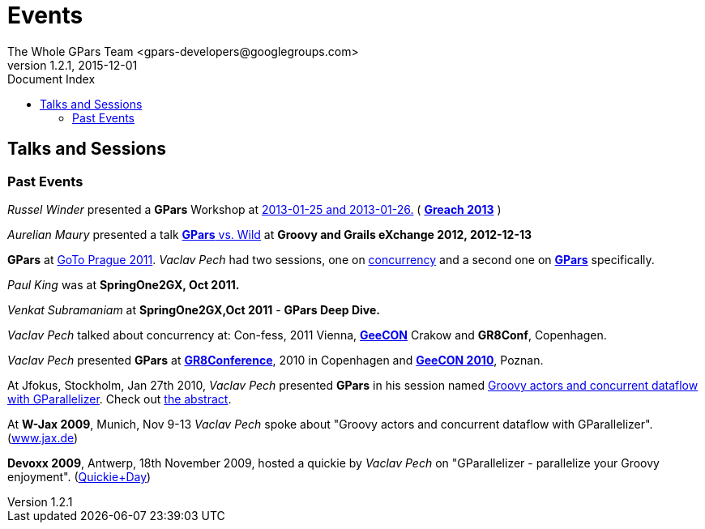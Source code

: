 = GPars - Groovy Parallel Systems
The Whole GPars Team <gpars-developers@googlegroups.com>
v1.2.1, 2015-12-01
:linkattrs:
:linkcss:
:toc: right
:toc-title: Document Index
:icons: font
:source-highlighter: coderay
:docslink: http://gpars.website/[GPars Documentation]
:description: GPars is a multi-paradigm concurrency framework offering several mutually cooperating high-level concurrency abstractions.
:doctitle: Events

== Talks and Sessions


=== Past Events

_Russel Winder_ presented a *GPars* Workshop at http://greach.es/[2013-01-25 and 2013-01-26.]  ( http://greach.es/[*Greach 2013*] )

_Aurelian Maury_ presented a talk http://skillsmatter.com/podcast/groovy-grails/gpars-vs-wild[*GPars* vs. Wild] at *Groovy and Grails eXchange 2012, 2012-12-13*

*GPars* at http://gotocon.com/prague-2011/[GoTo Prague 2011]. _Vaclav Pech_ had two sessions, one on http://gotocon.com/prague-2011/presentation/Unleash%20your%20processor%28s%29[concurrency] and a second one on http://gotocon.com/prague-2011/presentation/Groovy%20actors%20and%20concurrent%20dataflow%20with%20GPars[*GPars*] specifically.

_Paul King_ was at *SpringOne2GX, Oct 2011.*

_Venkat Subramaniam_ at *SpringOne2GX,Oct 2011* - *GPars Deep Dive.*

_Vaclav Pech_ talked about concurrency at: Con-fess, 2011 Vienna, http://2011.geecon.org/main/home[*GeeCON*] Crakow and *GR8Conf*, Copenhagen.

_Vaclav Pech_ presented *GPars* at http://eu.gr8conf.org/eu2010/agenda/index[*GR8Conference*], 2010 in Copenhagen and http://2010.geecon.org/main/home[*GeeCON 2010*], Poznan.

At Jfokus, Stockholm, Jan 27th 2010, _Vaclav Pech_ presented *GPars* in his session named http://www.jfokus.se/jfokus/speakers.jsp#V%C3%A1clav%20Pech[Groovy actors and concurrent dataflow with GParallelizer]. Check out http://www.jfokus.se/jfokus/speakers.jsp#Vaclav%20Pech[the abstract].

At *W-Jax 2009*, Munich, Nov 9-13 _Vaclav Pech_ spoke about "Groovy actors and concurrent dataflow with GParallelizer". (http://www.jax.de[www.jax.de])

*Devoxx 2009*, Antwerp, 18th November 2009, hosted a quickie by _Vaclav Pech_ on "GParallelizer - parallelize your Groovy enjoyment". (http://www.devoxx.com/display/DV09/Quickie+Day+1[Quickie+Day])
